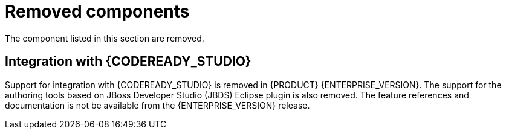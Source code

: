 [id='rn-removed-issues-ref']

= Removed components

The component listed in this section are removed.

ifdef::PAM[]

== The case modeler technical preview editor

The case modeler technical preview editor is removed in {PRODUCT} {ENTERPRISE_VERSION}. Use the new BPMN designer for cases.

For more information, see {URL_GETTING_STARTED}#assembly-getting-started-case-management[_{GETTING_STARTED_CASES}_].

endif::PAM[]

== Integration with {CODEREADY_STUDIO}

Support for integration with {CODEREADY_STUDIO} is removed in {PRODUCT} {ENTERPRISE_VERSION}. The support for the authoring tools based on JBoss Developer Studio (JBDS) Eclipse plugin is also removed.
The feature references and documentation is not be available from the {ENTERPRISE_VERSION} release.
